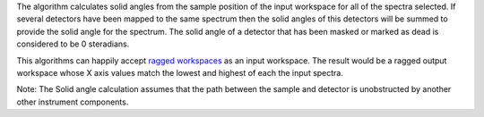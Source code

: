 .. algorithm:: SolidAngle

.. summary:: SolidAngle

.. aliases:: SolidAngle

.. usage:: SolidAngle

.. properties:: SolidAngle

The algorithm calculates solid angles from the sample position of the
input workspace for all of the spectra selected. If several detectors
have been mapped to the same spectrum then the solid angles of this
detectors will be summed to provide the solid angle for the spectrum.
The solid angle of a detector that has been masked or marked as dead is
considered to be 0 steradians.

This algorithms can happily accept `ragged
workspaces <Ragged Workspace>`__ as an input workspace. The result would
be a ragged output workspace whose X axis values match the lowest and
highest of each the input spectra.

Note: The Solid angle calculation assumes that the path between the
sample and detector is unobstructed by another other instrument
components.

.. categories:: SolidAngle